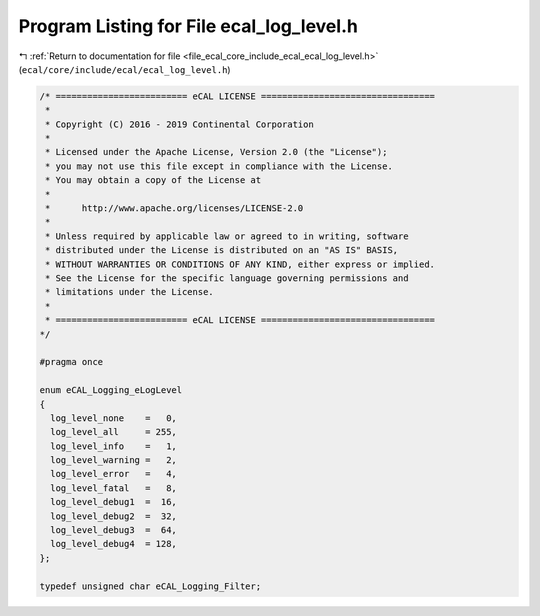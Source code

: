 
.. _program_listing_file_ecal_core_include_ecal_ecal_log_level.h:

Program Listing for File ecal_log_level.h
=========================================

|exhale_lsh| :ref:`Return to documentation for file <file_ecal_core_include_ecal_ecal_log_level.h>` (``ecal/core/include/ecal/ecal_log_level.h``)

.. |exhale_lsh| unicode:: U+021B0 .. UPWARDS ARROW WITH TIP LEFTWARDS

.. code-block:: cpp

   /* ========================= eCAL LICENSE =================================
    *
    * Copyright (C) 2016 - 2019 Continental Corporation
    *
    * Licensed under the Apache License, Version 2.0 (the "License");
    * you may not use this file except in compliance with the License.
    * You may obtain a copy of the License at
    * 
    *      http://www.apache.org/licenses/LICENSE-2.0
    * 
    * Unless required by applicable law or agreed to in writing, software
    * distributed under the License is distributed on an "AS IS" BASIS,
    * WITHOUT WARRANTIES OR CONDITIONS OF ANY KIND, either express or implied.
    * See the License for the specific language governing permissions and
    * limitations under the License.
    *
    * ========================= eCAL LICENSE =================================
   */
   
   #pragma once
   
   enum eCAL_Logging_eLogLevel
   {
     log_level_none    =   0,
     log_level_all     = 255,
     log_level_info    =   1,
     log_level_warning =   2,
     log_level_error   =   4,
     log_level_fatal   =   8,
     log_level_debug1  =  16,
     log_level_debug2  =  32,
     log_level_debug3  =  64,
     log_level_debug4  = 128,
   };
   
   typedef unsigned char eCAL_Logging_Filter;  
